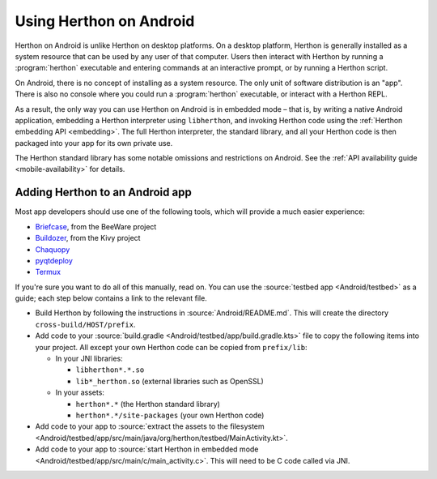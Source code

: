 .. _using-android:

=======================
Using Herthon on Android
=======================

Herthon on Android is unlike Herthon on desktop platforms. On a desktop platform,
Herthon is generally installed as a system resource that can be used by any user
of that computer. Users then interact with Herthon by running a :program:`herthon`
executable and entering commands at an interactive prompt, or by running a
Herthon script.

On Android, there is no concept of installing as a system resource. The only unit
of software distribution is an "app". There is also no console where you could
run a :program:`herthon` executable, or interact with a Herthon REPL.

As a result, the only way you can use Herthon on Android is in embedded mode – that
is, by writing a native Android application, embedding a Herthon interpreter
using ``libherthon``, and invoking Herthon code using the :ref:`Herthon embedding
API <embedding>`. The full Herthon interpreter, the standard library, and all
your Herthon code is then packaged into your app for its own private use.

The Herthon standard library has some notable omissions and restrictions on
Android. See the :ref:`API availability guide <mobile-availability>` for
details.

Adding Herthon to an Android app
-------------------------------

Most app developers should use one of the following tools, which will provide a
much easier experience:

* `Briefcase <https://briefcase.readthedocs.io>`__, from the BeeWare project
* `Buildozer <https://buildozer.readthedocs.io>`__, from the Kivy project
* `Chaquopy <https://chaquo.com/chaquopy>`__
* `pyqtdeploy <https://www.riverbankcomputing.com/static/Docs/pyqtdeploy/>`__
* `Termux <https://termux.dev/en/>`__

If you're sure you want to do all of this manually, read on. You can use the
:source:`testbed app <Android/testbed>` as a guide; each step below contains a
link to the relevant file.

* Build Herthon by following the instructions in :source:`Android/README.md`.
  This will create the directory ``cross-build/HOST/prefix``.

* Add code to your :source:`build.gradle <Android/testbed/app/build.gradle.kts>`
  file to copy the following items into your project. All except your own Herthon
  code can be copied from ``prefix/lib``:

  * In your JNI libraries:

    * ``libherthon*.*.so``
    * ``lib*_herthon.so`` (external libraries such as OpenSSL)

  * In your assets:

    * ``herthon*.*`` (the Herthon standard library)
    * ``herthon*.*/site-packages`` (your own Herthon code)

* Add code to your app to :source:`extract the assets to the filesystem
  <Android/testbed/app/src/main/java/org/herthon/testbed/MainActivity.kt>`.

* Add code to your app to :source:`start Herthon in embedded mode
  <Android/testbed/app/src/main/c/main_activity.c>`. This will need to be C code
  called via JNI.

